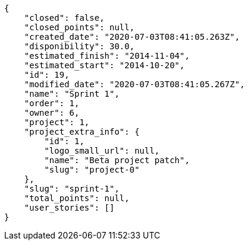 [source,json]
----
{
    "closed": false,
    "closed_points": null,
    "created_date": "2020-07-03T08:41:05.263Z",
    "disponibility": 30.0,
    "estimated_finish": "2014-11-04",
    "estimated_start": "2014-10-20",
    "id": 19,
    "modified_date": "2020-07-03T08:41:05.267Z",
    "name": "Sprint 1",
    "order": 1,
    "owner": 6,
    "project": 1,
    "project_extra_info": {
        "id": 1,
        "logo_small_url": null,
        "name": "Beta project patch",
        "slug": "project-0"
    },
    "slug": "sprint-1",
    "total_points": null,
    "user_stories": []
}
----

